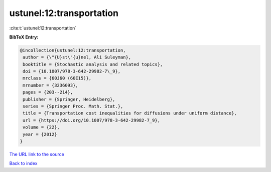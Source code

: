 ustunel:12:transportation
=========================

:cite:t:`ustunel:12:transportation`

**BibTeX Entry:**

.. code-block:: bibtex

   @incollection{ustunel:12:transportation,
    author = {\"{U}st\"{u}nel, Ali Suleyman},
    booktitle = {Stochastic analysis and related topics},
    doi = {10.1007/978-3-642-29982-7\_9},
    mrclass = {60J60 (60E15)},
    mrnumber = {3236093},
    pages = {203--214},
    publisher = {Springer, Heidelberg},
    series = {Springer Proc. Math. Stat.},
    title = {Transportation cost inequalities for diffusions under uniform distance},
    url = {https://doi.org/10.1007/978-3-642-29982-7_9},
    volume = {22},
    year = {2012}
   }
`The URL link to the source <ttps://doi.org/10.1007/978-3-642-29982-7_9}>`_


`Back to index <../By-Cite-Keys.html>`_
